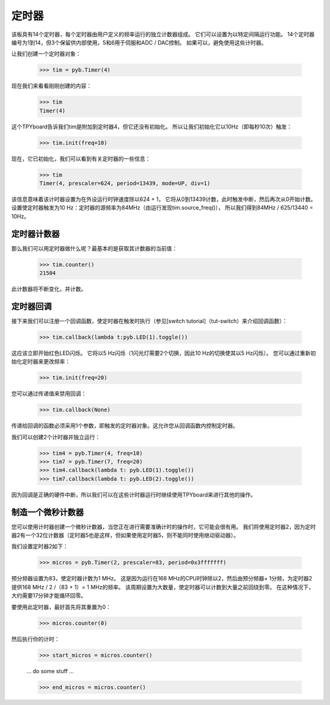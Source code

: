 定时器
==========

该板具有14个定时器，每个定时器由用户定义的频率运行的独立计数器组成。
它们可以设置为以特定间隔运行功能。
14个定时器编号为1到14，但3个保留供内部使用，5和6用于伺服和ADC / DAC控制。
如果可以，避免使用这些计时器。

让我们创建一个定时器对象：

    >>> tim = pyb.Timer(4)

现在我们来看看刚刚创建的内容：

    >>> tim
    Timer(4)

这个TPYboard告诉我们tim是附加到定时器4，但它还没有初始化。
所以让我们初始化它以10Hz（即每秒10次）触发：

    >>> tim.init(freq=10)

现在，它已初始化，我们可以看到有关定时器的一些信息：

    >>> tim
    Timer(4, prescaler=624, period=13439, mode=UP, div=1)

该信息意味着该计时器设置为在外设运行时钟速度除以624 + 1，
它将从0到13439计数，此时触发中断，然后再次从0开始计数。
设置使定时器触发为10 Hz：定时器的源频率为84MHz（由运行发现tim.source_freq()），
所以我们得到84MHz / 625/13440 = 10Hz。

定时器计数器
-------------

那么我们可以用定时器做什么呢？最基本的是获取其计数器的当前值：

    >>> tim.counter()
    21504

此计数器将不断变化，并计数。

定时器回调
---------------

接下来我们可以注册一个回调函数，使定时器在触发时执行（参见[switch tutorial]（tut-switch）来介绍回调函数）：

    >>> tim.callback(lambda t:pyb.LED(1).toggle())

这应该立即开始红色LED闪烁。
它将以5 Hz闪烁（1闪光灯需要2个切换，因此10 Hz的切换使其以5 Hz闪烁）。
您可以通过重新初始化定时器来更改频率：

    >>> tim.init(freq=20)

您可以通过传递值来禁用回调：

    >>> tim.callback(None)

传递给回调的函数必须采用1个参数，即触发的定时器对象。这允许您从回调函数内控制定时器。

我们可以创建2个计时器并独立运行：

    >>> tim4 = pyb.Timer(4, freq=10)
    >>> tim7 = pyb.Timer(7, freq=20)
    >>> tim4.callback(lambda t: pyb.LED(1).toggle())
    >>> tim7.callback(lambda t: pyb.LED(2).toggle())

因为回调是正确的硬件中断，所以我们可以在这些计时器运行时继续使用TPYboard来进行其他的操作。

制造一个微秒计数器
----------------------------

您可以使用计时器创建一个微秒计数器，当您正在进行需要准确计时的操作时，它可能会很有用。
我们将使用定时器2，因为定时器2有一个32位计数器（定时​​器5也是这样，但如果使用定时器5，则不能同时使用继动驱动器）。

我们设置定时器2如下：

    >>> micros = pyb.Timer(2, prescaler=83, period=0x3fffffff)

预分频器设置为83，使定时器计数为1 MHz。
这是因为运行在168 MHz的CPU时钟除以2，然后由预分频器+ 1分频，为定时器2提供168 MHz / 2 /（83 + 1）= 1 MHz的频率。
该周期设置为大数量，使定时器可以计数到大量之前回绕到零。
在这种情况下，大约需要17分钟才能循环回零。

要使用此定时器，最好首先将其重置为0：

    >>> micros.counter(0)

然后执行你的计时：  

    >>> start_micros = micros.counter()

    ... do some stuff ...

    >>> end_micros = micros.counter()
